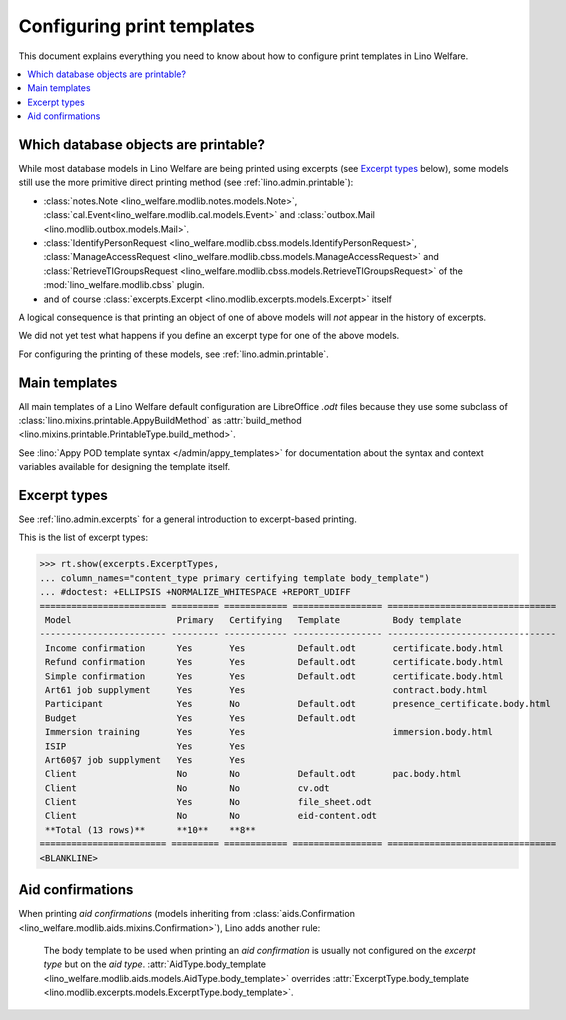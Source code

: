 .. _welfare.admin.printing:

===========================
Configuring print templates
===========================

.. How to test only this document:

     $ python setup.py test -s tests.AdminTests.test_printing

   Initialize doctest:

    >>> from __future__ import print_function
    >>> import os
    >>> os.environ['DJANGO_SETTINGS_MODULE'] = \
    ...    'lino_welfare.projects.std.settings.doctests'
    >>> from lino.api.doctest import *
    

This document explains everything you need to know about how to
configure print templates in Lino Welfare.

.. contents::
   :local:

Which database objects are printable?
=====================================

While most database models in Lino Welfare are being printed using
excerpts (see `Excerpt types`_ below), some models still use the more
primitive direct printing method (see :ref:`lino.admin.printable`):

- :class:`notes.Note <lino_welfare.modlib.notes.models.Note>`,
  :class:`cal.Event<lino_welfare.modlib.cal.models.Event>` and
  :class:`outbox.Mail <lino.modlib.outbox.models.Mail>`.

- :class:`IdentifyPersonRequest
  <lino_welfare.modlib.cbss.models.IdentifyPersonRequest>`,
  :class:`ManageAccessRequest
  <lino_welfare.modlib.cbss.models.ManageAccessRequest>` and
  :class:`RetrieveTIGroupsRequest
  <lino_welfare.modlib.cbss.models.RetrieveTIGroupsRequest>` of the
  :mod:`lino_welfare.modlib.cbss` plugin.

- and of course :class:`excerpts.Excerpt
  <lino.modlib.excerpts.models.Excerpt>` itself

.. Here is a list of these models:

    >>> from lino.mixins import Printable
    >>> for m in rt.models_by_base(Printable):
    ...     print m
    <class 'lino.modlib.excerpts.models.Excerpt'>
    <class 'lino_welfare.modlib.cbss.models.IdentifyPersonRequest'>
    <class 'lino_welfare.modlib.cbss.models.ManageAccessRequest'>
    <class 'lino_welfare.modlib.cbss.models.RetrieveTIGroupsRequest'>
    <class 'lino.modlib.outbox.models.Mail'>
    <class 'lino_welfare.modlib.notes.models.Note'>
    <class 'lino_welfare.modlib.cal.models.Event'>

A logical consequence is that printing an object of one of above
models will *not* appear in the history of excerpts.

We did not yet test what happens if you define an excerpt type for one
of the above models.

For configuring the printing of these models, see
:ref:`lino.admin.printable`.


Main templates
==============

All main templates of a Lino Welfare default configuration are
LibreOffice `.odt` files because they use some subclass of
:class:`lino.mixins.printable.AppyBuildMethod` as :attr:`build_method
<lino.mixins.printable.PrintableType.build_method>`.

See :lino:`Appy POD template syntax </admin/appy_templates>` for
documentation about the syntax and context variables available for
designing the template itself.


Excerpt types
=============  

See :ref:`lino.admin.excerpts` for a general introduction to
excerpt-based printing.

This is the list of excerpt types:

>>> rt.show(excerpts.ExcerptTypes,
... column_names="content_type primary certifying template body_template")
... #doctest: +ELLIPSIS +NORMALIZE_WHITESPACE +REPORT_UDIFF
======================== ========= ============ ================= ================================
 Model                    Primary   Certifying   Template          Body template
------------------------ --------- ------------ ----------------- --------------------------------
 Income confirmation      Yes       Yes          Default.odt       certificate.body.html
 Refund confirmation      Yes       Yes          Default.odt       certificate.body.html
 Simple confirmation      Yes       Yes          Default.odt       certificate.body.html
 Art61 job supplyment     Yes       Yes                            contract.body.html
 Participant              Yes       No           Default.odt       presence_certificate.body.html
 Budget                   Yes       Yes          Default.odt
 Immersion training       Yes       Yes                            immersion.body.html
 ISIP                     Yes       Yes          
 Art60§7 job supplyment   Yes       Yes          
 Client                   No        No           Default.odt       pac.body.html
 Client                   No        No           cv.odt
 Client                   Yes       No           file_sheet.odt
 Client                   No        No           eid-content.odt
 **Total (13 rows)**      **10**    **8**
======================== ========= ============ ================= ================================
<BLANKLINE>

Aid confirmations
=================

When printing *aid confirmations* (models inheriting from
:class:`aids.Confirmation
<lino_welfare.modlib.aids.mixins.Confirmation>`), Lino adds another
rule:

    The body template to be used when printing an *aid confirmation*
    is usually not configured on the *excerpt type* but on the *aid
    type*.  :attr:`AidType.body_template
    <lino_welfare.modlib.aids.models.AidType.body_template>` overrides
    :attr:`ExcerptType.body_template
    <lino.modlib.excerpts.models.ExcerptType.body_template>`.

